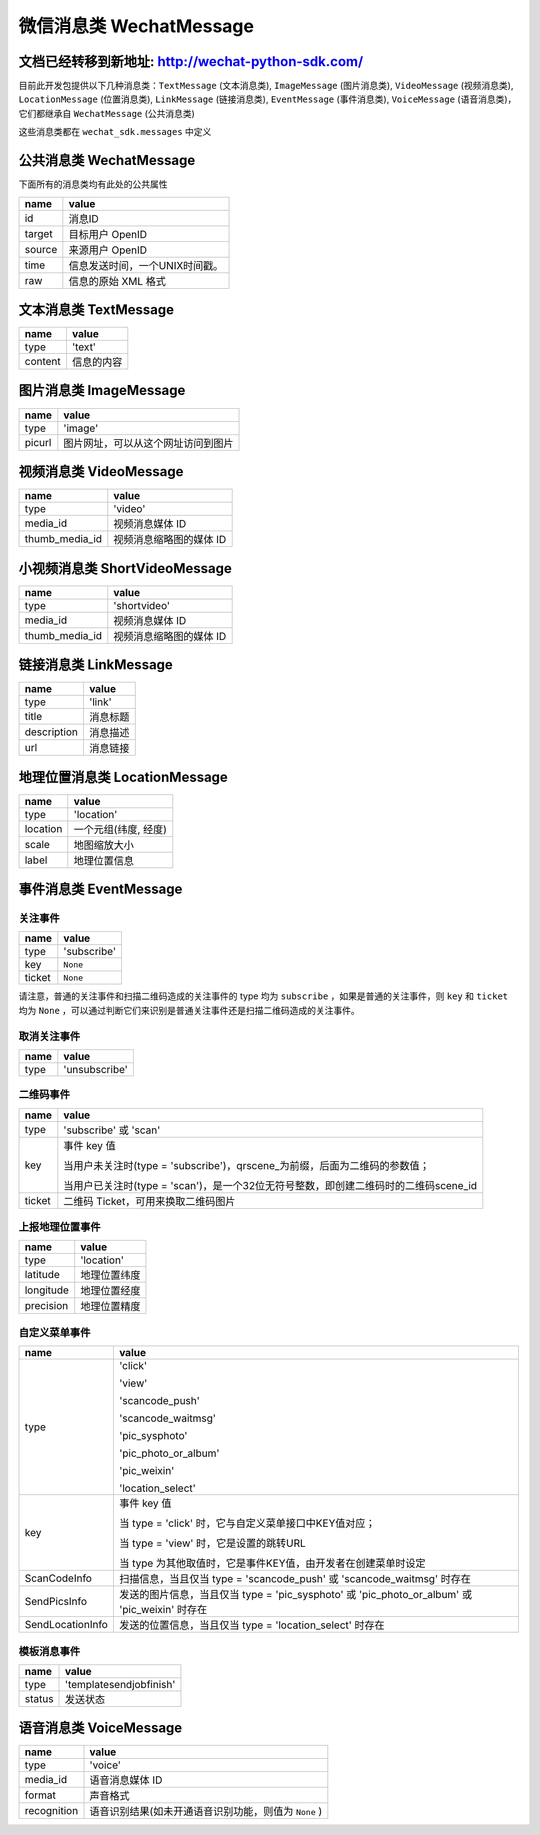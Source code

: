 微信消息类 WechatMessage
===========================

文档已经转移到新地址: `http://wechat-python-sdk.com/ <http://wechat-python-sdk.com/>`_
---------------------------------------------------------------------------------------

目前此开发包提供以下几种消息类：``TextMessage`` (文本消息类), ``ImageMessage`` (图片消息类), ``VideoMessage`` (视频消息类), ``LocationMessage`` (位置消息类), ``LinkMessage`` (链接消息类), ``EventMessage`` (事件消息类), ``VoiceMessage`` (语音消息类)，它们都继承自 ``WechatMessage`` (公共消息类)

这些消息类都在 ``wechat_sdk.messages`` 中定义

公共消息类 WechatMessage
---------------------------

下面所有的消息类均有此处的公共属性

======== ===================================
name      value
======== ===================================
id        消息ID
target    目标用户 OpenID
source    来源用户 OpenID
time      信息发送时间，一个UNIX时间戳。
raw       信息的原始 XML 格式
======== ===================================

文本消息类 TextMessage
---------------------------

======== ===================================
name      value
======== ===================================
type      'text'
content   信息的内容
======== ===================================

图片消息类 ImageMessage
---------------------------

======= ==================================
name     value
======= ==================================
type     'image'
picurl   图片网址，可以从这个网址访问到图片
======= ==================================

视频消息类 VideoMessage
---------------------------

================ ==================================
name              value
================ ==================================
type              'video'
media_id          视频消息媒体 ID
thumb_media_id    视频消息缩略图的媒体 ID
================ ==================================

小视频消息类 ShortVideoMessage
-------------------------------

================ ==================================
name              value
================ ==================================
type              'shortvideo'
media_id          视频消息媒体 ID
thumb_media_id    视频消息缩略图的媒体 ID
================ ==================================

链接消息类 LinkMessage
---------------------------
============    ==================================
name             value
============    ==================================
type             'link'
title            消息标题
description      消息描述
url              消息链接
============    ==================================


地理位置消息类 LocationMessage
------------------------------

========= ===================================
name       value
========= ===================================
type       'location'
location   一个元组(纬度, 经度)
scale      地图缩放大小
label      地理位置信息
========= ===================================

事件消息类 EventMessage
------------------------------

关注事件
~~~~~~~~~~~~~~~~~~~~~~~~~~~~~~
=========== ======================================================
name         value
=========== ======================================================
type         'subscribe'
key          ``None``
ticket       ``None``
=========== ======================================================

请注意，普通的关注事件和扫描二维码造成的关注事件的 type 均为 ``subscribe`` ，如果是普通的关注事件，则 ``key`` 和 ``ticket`` 均为 ``None`` ，可以通过判断它们来识别是普通关注事件还是扫描二维码造成的关注事件。

取消关注事件
~~~~~~~~~~~~~~~~~~~~~~~~~~~~~~
=========== ======================================================
name         value
=========== ======================================================
type         'unsubscribe'
=========== ======================================================

二维码事件
~~~~~~~~~~~~~~~~~~~~~~~~~~~~~~
=========== ======================================================
name         value
=========== ======================================================
type         'subscribe' 或 'scan'
key          事件 key 值

             当用户未关注时(type = 'subscribe')，qrscene_为前缀，后面为二维码的参数值；

             当用户已关注时(type = 'scan')，是一个32位无符号整数，即创建二维码时的二维码scene_id

ticket       二维码 Ticket，可用来换取二维码图片
=========== ======================================================

上报地理位置事件
~~~~~~~~~~~~~~~~~~~~~~~~~~~~~~
=========== ======================================================
name         value
=========== ======================================================
type         'location'
latitude	 地理位置纬度
longitude	 地理位置经度
precision	 地理位置精度
=========== ======================================================

自定义菜单事件
~~~~~~~~~~~~~~~~~~~~~~~~~~~~~~
======================== ======================================================
name                      value
======================== ======================================================
type                     'click'

                         'view'

                         'scancode_push'

                         'scancode_waitmsg'

                         'pic_sysphoto'

                         'pic_photo_or_album'

                         'pic_weixin'

                         'location_select'

key                      事件 key 值

                         当 type = 'click' 时，它与自定义菜单接口中KEY值对应；

                         当 type = 'view' 时，它是设置的跳转URL

                         当 type 为其他取值时，它是事件KEY值，由开发者在创建菜单时设定
ScanCodeInfo             扫描信息，当且仅当 type = 'scancode_push' 或 'scancode_waitmsg' 时存在
SendPicsInfo             发送的图片信息，当且仅当 type = 'pic_sysphoto' 或 'pic_photo_or_album' 或 'pic_weixin' 时存在
SendLocationInfo         发送的位置信息，当且仅当 type = 'location_select' 时存在
======================== ======================================================

模板消息事件
~~~~~~~~~~~~~~~~~~~~~~~~~~~~~~
=========== ======================================================
name         value
=========== ======================================================
type         'templatesendjobfinish'
status       发送状态
=========== ======================================================


语音消息类 VoiceMessage
-------------------------------

============ =====================================
name          value
============ =====================================
type          'voice'
media_id      语音消息媒体 ID
format        声音格式
recognition   语音识别结果(如未开通语音识别功能，则值为 ``None`` )
============ =====================================
